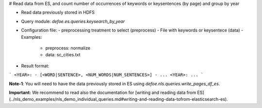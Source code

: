 # Read data from ES, and count number of occurrences of keywords or keysentences (by page) and group by year

* Read data previously stored in HDFS  
* Query module: `defoe.es.queries.keysearch_by_year`
* Configuration file:
  - preprocessing treatment to select (preprocess)
  - File with keywords or keysentece (data)
  - Examples:
     - preprocess: normalize
     - data: sc_cities.txt
* Result format:

```
<YEAR>:
- [<WORD|SENTENCE>, <NUM_WORDS|NUM_SENTENCES>]
- ...
<YEAR>:
...
```


**Note-1**: You will need to have the data previously stored in ES using `defoe.nls.queries.write_pages_df_es`.

**Important:** We recommend to read also the documentation for [writing and reading data from ES](../nls_demo_examples/nls_demo_individual_queries.md#writing-and-reading-data-tofrom-elasticsearch-es).
